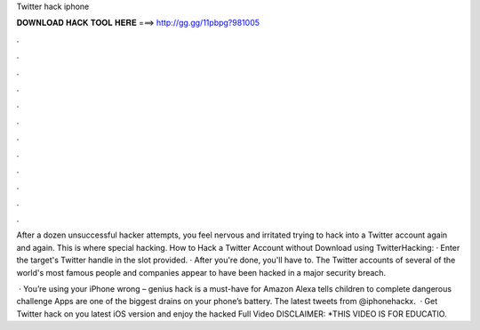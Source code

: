 Twitter hack iphone



𝐃𝐎𝐖𝐍𝐋𝐎𝐀𝐃 𝐇𝐀𝐂𝐊 𝐓𝐎𝐎𝐋 𝐇𝐄𝐑𝐄 ===> http://gg.gg/11pbpg?981005



.



.



.



.



.



.



.



.



.



.



.



.

After a dozen unsuccessful hacker attempts, you feel nervous and irritated trying to hack into a Twitter account again and again. This is where special hacking. How to Hack a Twitter Account without Download using TwitterHacking: · Enter the target's Twitter handle in the slot provided. · After you're done, you'll have to. The Twitter accounts of several of the world's most famous people and companies appear to have been hacked in a major security breach.

 · You’re using your iPhone wrong – genius hack is a must-have for Amazon Alexa tells children to complete dangerous challenge Apps are one of the biggest drains on your phone’s battery. The latest tweets from @iphonehackx.  · Get Twitter hack on you latest iOS version and enjoy the hacked  Full Video DISCLAIMER: *THIS VIDEO IS FOR EDUCATIO.

